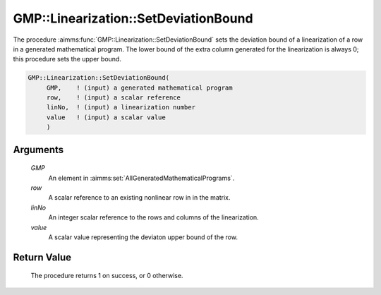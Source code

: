 .. aimms:procedure:: GMP::Linearization::SetDeviationBound(GMP, row, linNo, value)

.. _GMP::Linearization::SetDeviationBound:

GMP::Linearization::SetDeviationBound
=====================================

The procedure :aimms:func:`GMP::Linearization::SetDeviationBound` sets the
deviation bound of a linearization of a row in a generated mathematical
program. The lower bound of the extra column generated for the
linearization is always 0; this procedure sets the upper bound.

.. code-block:: aimms

    GMP::Linearization::SetDeviationBound(
         GMP,    ! (input) a generated mathematical program
         row,    ! (input) a scalar reference
         linNo,  ! (input) a linearization number
         value   ! (input) a scalar value
         )

Arguments
---------

    *GMP*
        An element in :aimms:set:`AllGeneratedMathematicalPrograms`.

    *row*
        A scalar reference to an existing nonlinear row in in the matrix.

    *linNo*
        An integer scalar reference to the rows and columns of the
        linearization.

    *value*
        A scalar value representing the deviaton upper bound of the row.

Return Value
------------

    The procedure returns 1 on success, or 0 otherwise.

.. seealso::

    The routines :aimms:func:`GMP::Linearization::GetDeviationBound`, :aimms:func:`GMP::Linearization::GetDeviation` and :aimms:func:`GMP::Linearization::RemoveDeviation`.
